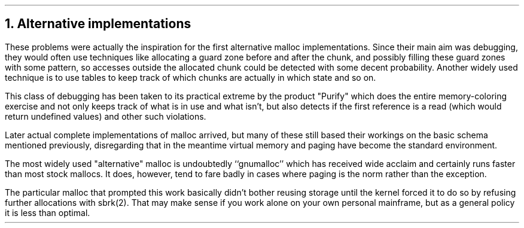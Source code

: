 .\"
.\" ----------------------------------------------------------------------------
.\" "THE BEER-WARE LICENSE" (Revision 42):
.\" <phk@frebsd.org> wrote this file.  As long as you retain this notice you
.\" can do whatever you want with this stuff. If we meet some day, and you think
.\" this stuff is worth it, you can buy me a beer in return.   Poul-Henning Kamp
.\" ----------------------------------------------------------------------------
.\"
.\" $NQC$
.\"
.ds RH Alternative implementations
.NH
Alternative implementations
.PP
These problems were actually the inspiration for the first alternative
malloc implementations.
Since their main aim was debugging, they would often use techniques
like allocating a guard zone before and after the chunk,
and possibly filling these guard zones
with some pattern, so accesses outside the allocated chunk could be detected
with some decent probability.
Another widely used technique is to use tables to keep track of which
chunks are actually in which state and so on.
.PP
This class of debugging has been taken to its practical extreme by
the product "Purify" which does the entire memory-coloring exercise
and not only keeps track of what is in use and what isn't, but also
detects if the first reference is a read (which would return undefined
values) and other such violations.
.PP
Later actual complete implementations of malloc arrived, but many of
these still based their workings on the basic schema mentioned previously,
disregarding that in the meantime virtual memory and paging have
become the standard environment.
.PP
The most widely used "alternative" malloc is undoubtedly ``gnumalloc''
which has received wide acclaim and certainly runs faster than
most stock mallocs.  It does, however, tend to fare badly in
cases where paging is the norm rather than the exception.
.PP
The particular malloc that prompted this work basically didn't bother 
reusing storage until the kernel forced it to do so by refusing 
further allocations with sbrk(2).
That may make sense if you work alone on your own personal mainframe,
but as a general policy it is less than optimal.
